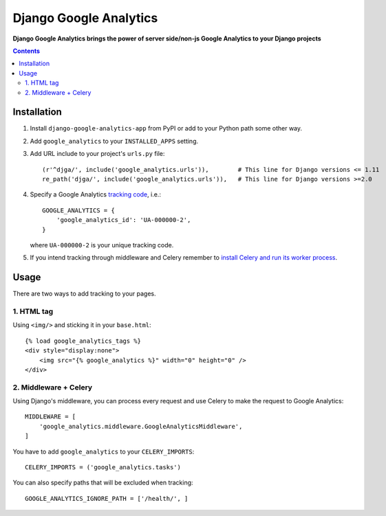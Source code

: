 Django Google Analytics
=======================
**Django Google Analytics brings the power of server side/non-js Google Analytics to your Django projects**

.. contents:: Contents
    :depth: 3

Installation
------------

#. Install ``django-google-analytics-app`` from PyPI or add to your Python path some other way.
#. Add ``google_analytics`` to your ``INSTALLED_APPS`` setting.
#. Add URL include to your project's ``urls.py`` file::

    (r'^djga/', include('google_analytics.urls')),        # This line for Django versions <= 1.11
    re_path('djga/', include('google_analytics.urls')),   # This line for Django versions >=2.0

#. Specify a Google Analytics `tracking code <https://support.google.com/analytics/bin/answer.py?hl=en&answer=1008080>`_, i.e.::

    GOOGLE_ANALYTICS = {
        'google_analytics_id': 'UA-000000-2',
    }

   where ``UA-000000-2`` is your unique tracking code.

#. If you intend tracking through middleware and Celery remember to `install Celery and run its worker process <http://docs.celeryproject.org/en/latest/django/first-steps-with-django.html>`_.

Usage
-----

There are two ways to add tracking to your pages.

1. HTML tag
***********

Using ``<img/>`` and sticking it in your ``base.html``::

    {% load google_analytics_tags %}
    <div style="display:none">
        <img src="{% google_analytics %}" width="0" height="0" />
    </div>

2. Middleware + Celery
**********************

Using Django's middleware, you can process every request and use Celery to make the request to Google Analytics::

    MIDDLEWARE = [
        'google_analytics.middleware.GoogleAnalyticsMiddleware',
    ]

You have to add ``google_analytics`` to your ``CELERY_IMPORTS``::

    CELERY_IMPORTS = ('google_analytics.tasks')

You can also specify paths that will be excluded when tracking::

    GOOGLE_ANALYTICS_IGNORE_PATH = ['/health/', ]
